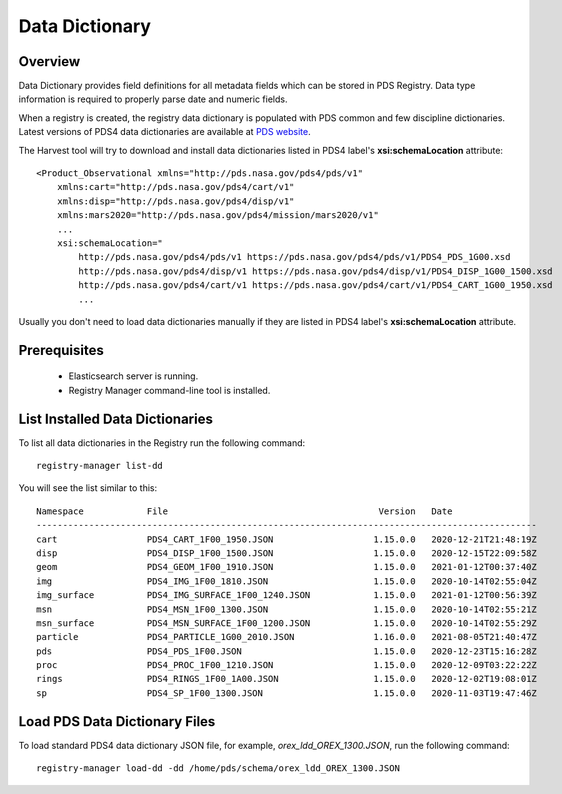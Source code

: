===============
Data Dictionary
===============

Overview
********

Data Dictionary provides field definitions for all metadata fields which can be stored in PDS Registry.
Data type information is required to properly parse date and numeric fields.

When a registry is created, the registry data dictionary is populated with PDS common and few discipline dictionaries.
Latest versions of PDS4 data dictionaries are available at 
`PDS website <https://pds.nasa.gov/datastandards/dictionaries/>`_.

The Harvest tool will try to download and install data dictionaries listed in PDS4 label's **xsi:schemaLocation** 
attribute::

  <Product_Observational xmlns="http://pds.nasa.gov/pds4/pds/v1" 
      xmlns:cart="http://pds.nasa.gov/pds4/cart/v1" 
      xmlns:disp="http://pds.nasa.gov/pds4/disp/v1" 
      xmlns:mars2020="http://pds.nasa.gov/pds4/mission/mars2020/v1" 
      ...
      xsi:schemaLocation="
          http://pds.nasa.gov/pds4/pds/v1 https://pds.nasa.gov/pds4/pds/v1/PDS4_PDS_1G00.xsd   
          http://pds.nasa.gov/pds4/disp/v1 https://pds.nasa.gov/pds4/disp/v1/PDS4_DISP_1G00_1500.xsd
          http://pds.nasa.gov/pds4/cart/v1 https://pds.nasa.gov/pds4/cart/v1/PDS4_CART_1G00_1950.xsd
          ...

Usually you don't need to load data dictionaries manually if they are listed in PDS4 label's **xsi:schemaLocation** attribute.


Prerequisites
*************

 * Elasticsearch server is running.
 * Registry Manager command-line tool is installed.


List Installed Data Dictionaries
********************************

To list all data dictionaries in the Registry run the following command::

  registry-manager list-dd

You will see the list similar to this::

  Namespace            File                                        Version   Date
  -----------------------------------------------------------------------------------------------
  cart                 PDS4_CART_1F00_1950.JSON                   1.15.0.0   2020-12-21T21:48:19Z
  disp                 PDS4_DISP_1F00_1500.JSON                   1.15.0.0   2020-12-15T22:09:58Z
  geom                 PDS4_GEOM_1F00_1910.JSON                   1.15.0.0   2021-01-12T00:37:40Z
  img                  PDS4_IMG_1F00_1810.JSON                    1.15.0.0   2020-10-14T02:55:04Z
  img_surface          PDS4_IMG_SURFACE_1F00_1240.JSON            1.15.0.0   2021-01-12T00:56:39Z
  msn                  PDS4_MSN_1F00_1300.JSON                    1.15.0.0   2020-10-14T02:55:21Z
  msn_surface          PDS4_MSN_SURFACE_1F00_1200.JSON            1.15.0.0   2020-10-14T02:55:29Z
  particle             PDS4_PARTICLE_1G00_2010.JSON               1.16.0.0   2021-08-05T21:40:47Z
  pds                  PDS4_PDS_1F00.JSON                         1.15.0.0   2020-12-23T15:16:28Z
  proc                 PDS4_PROC_1F00_1210.JSON                   1.15.0.0   2020-12-09T03:22:22Z
  rings                PDS4_RINGS_1F00_1A00.JSON                  1.15.0.0   2020-12-02T19:08:01Z
  sp                   PDS4_SP_1F00_1300.JSON                     1.15.0.0   2020-11-03T19:47:46Z


Load PDS Data Dictionary Files
******************************

To load standard PDS4 data dictionary JSON file, for example, *orex_ldd_OREX_1300.JSON*,
run the following command::

  registry-manager load-dd -dd /home/pds/schema/orex_ldd_OREX_1300.JSON


